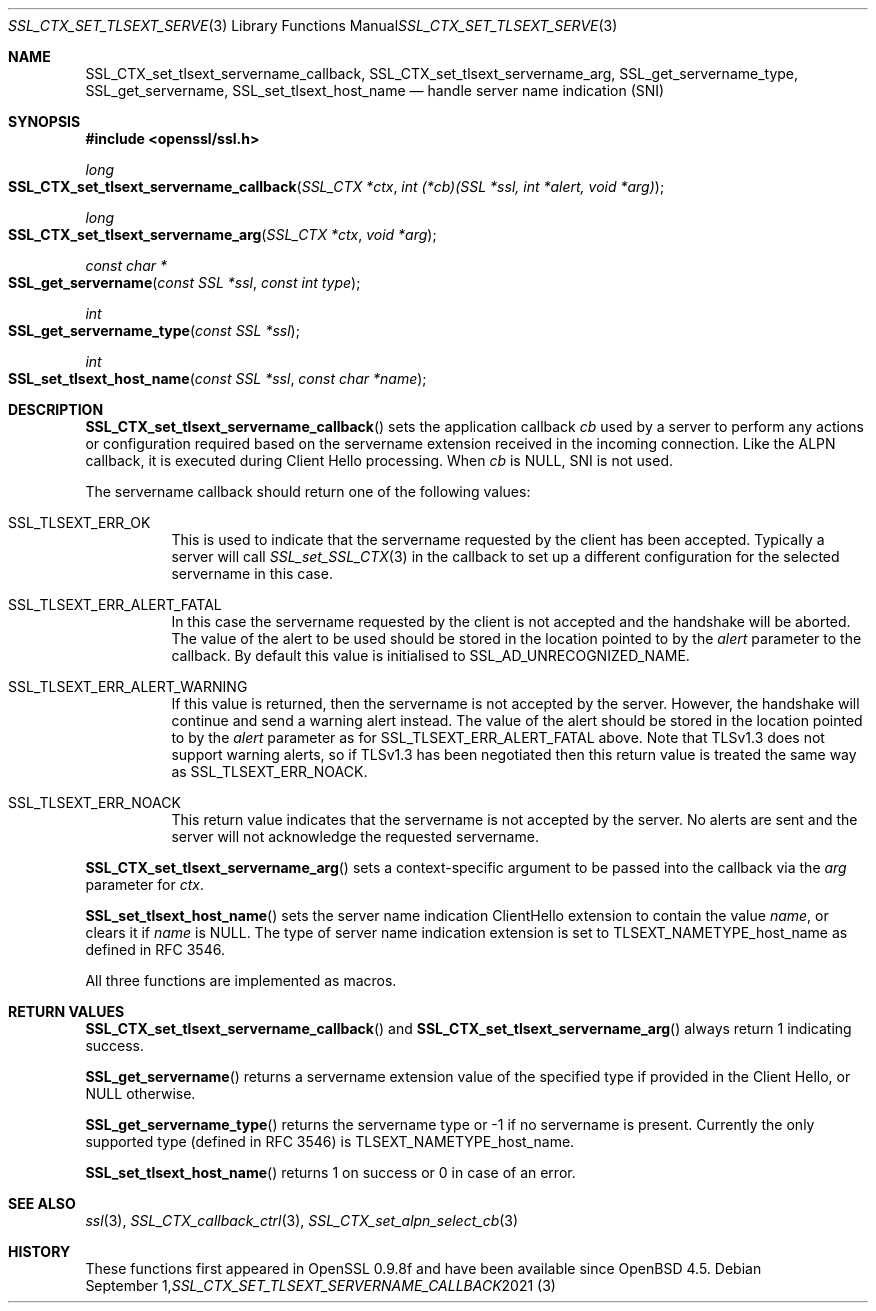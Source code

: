 .\" $OpenBSD: SSL_CTX_set_tlsext_servername_callback.3,v 1.6 2021/09/01 13:56:03 schwarze Exp $
.\" full merge up to: OpenSSL 190b9a03 Jun 28 15:46:13 2017 +0800
.\" selective merge up to: OpenSSL 6328d367 Jul 4 21:58:30 2020 +0200
.\"
.\" This file was written by Jon Spillett <jon.spillett@oracle.com>,
.\" Paul Yang <yang dot yang at baishancloud dot com>, and
.\" Matt Caswell <matt@openssl.org>.
.\" Copyright (c) 2017, 2019 The OpenSSL Project.  All rights reserved.
.\"
.\" Redistribution and use in source and binary forms, with or without
.\" modification, are permitted provided that the following conditions
.\" are met:
.\"
.\" 1. Redistributions of source code must retain the above copyright
.\"    notice, this list of conditions and the following disclaimer.
.\"
.\" 2. Redistributions in binary form must reproduce the above copyright
.\"    notice, this list of conditions and the following disclaimer in
.\"    the documentation and/or other materials provided with the
.\"    distribution.
.\"
.\" 3. All advertising materials mentioning features or use of this
.\"    software must display the following acknowledgment:
.\"    "This product includes software developed by the OpenSSL Project
.\"    for use in the OpenSSL Toolkit. (http://www.openssl.org/)"
.\"
.\" 4. The names "OpenSSL Toolkit" and "OpenSSL Project" must not be used to
.\"    endorse or promote products derived from this software without
.\"    prior written permission. For written permission, please contact
.\"    openssl-core@openssl.org.
.\"
.\" 5. Products derived from this software may not be called "OpenSSL"
.\"    nor may "OpenSSL" appear in their names without prior written
.\"    permission of the OpenSSL Project.
.\"
.\" 6. Redistributions of any form whatsoever must retain the following
.\"    acknowledgment:
.\"    "This product includes software developed by the OpenSSL Project
.\"    for use in the OpenSSL Toolkit (http://www.openssl.org/)"
.\"
.\" THIS SOFTWARE IS PROVIDED BY THE OpenSSL PROJECT ``AS IS'' AND ANY
.\" EXPRESSED OR IMPLIED WARRANTIES, INCLUDING, BUT NOT LIMITED TO, THE
.\" IMPLIED WARRANTIES OF MERCHANTABILITY AND FITNESS FOR A PARTICULAR
.\" PURPOSE ARE DISCLAIMED.  IN NO EVENT SHALL THE OpenSSL PROJECT OR
.\" ITS CONTRIBUTORS BE LIABLE FOR ANY DIRECT, INDIRECT, INCIDENTAL,
.\" SPECIAL, EXEMPLARY, OR CONSEQUENTIAL DAMAGES (INCLUDING, BUT
.\" NOT LIMITED TO, PROCUREMENT OF SUBSTITUTE GOODS OR SERVICES;
.\" LOSS OF USE, DATA, OR PROFITS; OR BUSINESS INTERRUPTION)
.\" HOWEVER CAUSED AND ON ANY THEORY OF LIABILITY, WHETHER IN CONTRACT,
.\" STRICT LIABILITY, OR TORT (INCLUDING NEGLIGENCE OR OTHERWISE)
.\" ARISING IN ANY WAY OUT OF THE USE OF THIS SOFTWARE, EVEN IF ADVISED
.\" OF THE POSSIBILITY OF SUCH DAMAGE.
.\"
.Dd $Mdocdate: September 1 2021 $
.Dt SSL_CTX_SET_TLSEXT_SERVERNAME_CALLBACK 3
.Os
.Sh NAME
.Nm SSL_CTX_set_tlsext_servername_callback ,
.Nm SSL_CTX_set_tlsext_servername_arg ,
.Nm SSL_get_servername_type ,
.Nm SSL_get_servername ,
.Nm SSL_set_tlsext_host_name
.Nd handle server name indication (SNI)
.Sh SYNOPSIS
.In openssl/ssl.h
.Ft long
.Fo SSL_CTX_set_tlsext_servername_callback
.Fa "SSL_CTX *ctx"
.Fa "int (*cb)(SSL *ssl, int *alert, void *arg)"
.Fc
.Ft long
.Fo SSL_CTX_set_tlsext_servername_arg
.Fa "SSL_CTX *ctx"
.Fa "void *arg"
.Fc
.Ft const char *
.Fo SSL_get_servername
.Fa "const SSL *ssl"
.Fa "const int type"
.Fc
.Ft int
.Fo SSL_get_servername_type
.Fa "const SSL *ssl"
.Fc
.Ft int
.Fo SSL_set_tlsext_host_name
.Fa "const SSL *ssl"
.Fa "const char *name"
.Fc
.Sh DESCRIPTION
.Fn SSL_CTX_set_tlsext_servername_callback
sets the application callback
.Fa cb
used by a server to perform any actions or configuration required based
on the servername extension received in the incoming connection.
Like the ALPN callback, it is executed during Client Hello processing.
When
.Fa cb
is
.Dv NULL ,
SNI is not used.
.Pp
The servername callback should return one of the following values:
.Bl -tag -width Ds
.It Dv SSL_TLSEXT_ERR_OK
This is used to indicate that the servername requested by the client
has been accepted.
Typically a server will call
.Xr SSL_set_SSL_CTX 3
in the callback to set up a different configuration
for the selected servername in this case.
.It Dv SSL_TLSEXT_ERR_ALERT_FATAL
In this case the servername requested by the client is not accepted
and the handshake will be aborted.
The value of the alert to be used should be stored in the location
pointed to by the
.Fa alert
parameter to the callback.
By default this value is initialised to
.Dv SSL_AD_UNRECOGNIZED_NAME .
.It Dv SSL_TLSEXT_ERR_ALERT_WARNING
If this value is returned, then the servername is not accepted by the server.
However, the handshake will continue and send a warning alert instead.
The value of the alert should be stored in the location pointed to by the
.Fa alert
parameter as for
.Dv SSL_TLSEXT_ERR_ALERT_FATAL
above.
Note that TLSv1.3 does not support warning alerts, so if TLSv1.3 has
been negotiated then this return value is treated the same way as
.Dv SSL_TLSEXT_ERR_NOACK .
.It Dv SSL_TLSEXT_ERR_NOACK
This return value indicates
that the servername is not accepted by the server.
No alerts are sent
and the server will not acknowledge the requested servername.
.El
.Pp
.Fn SSL_CTX_set_tlsext_servername_arg
sets a context-specific argument to be passed into the callback via the
.Fa arg
parameter for
.Fa ctx .
.ig end_of_get_servername_details
.\" I would suggest to comment out that second wall text of dubious
.\" usefulness and see if we can meet all these documented API
.\" requirements in the future or decide that it's not worth the
.\" effort.  -- tb@ Aug 30, 2021
.Pp
The behaviour of
.Fn SSL_get_servername
depends on a number of different factors.
In particular note that in TLSv1.3,
the servername is negotiated in every handshake.
In TLSv1.2 the servername is only negotiated on initial handshakes
and not on resumption handshakes.
.Bl -tag -width Ds
.It On the client, before the handshake:
If a servername has been set via a call to
.Fn SSL_set_tlsext_host_name ,
then it will return that servername.
If one has not been set, but a TLSv1.2 resumption is being attempted
and the session from the original handshake had a servername
accepted by the server, then it will return that servername.
Otherwise it returns
.Dv NULL .
.It On the client, during or after the handshake,\
 if a TLSv1.2 (or below) resumption occurred:
If the session from the original handshake had a servername accepted by the
server, then it will return that servername.
Otherwise it returns the servername set via
.Fn SSL_set_tlsext_host_name
or
.Dv NULL
if it was not called.
.It On the client, during or after the handshake,\
 if a TLSv1.2 (or below) resumption did not occur:
It will return the servername set via
.Fn SSL_set_tlsext_host_name
or
.Dv NULL
if it was not called.
.It On the server, before the handshake:
The function will always return
.Dv NULL
before the handshake.
.It On the server, after the servername extension has been processed,\
 if a TLSv1.2 (or below) resumption occurred:
If a servername was accepted by the server in the original handshake,
then it will return that servername, or
.Dv NULL
otherwise.
.It On the server, after the servername extension has been processed,\
 if a TLSv1.2 (or below) resumption did not occur:
The function will return the servername
requested by the client in this handshake or
.Dv NULL
if none was requested.
.El
.Pp
Note that the early callback occurs before a servername extension
from the client is processed.
The servername, certificate and ALPN callbacks occur
after a servername extension from the client is processed.
.end_of_get_servername_details
.Pp
.Fn SSL_set_tlsext_host_name
sets the server name indication ClientHello extension
to contain the value
.Fa name ,
or clears it if
.Fa name
is
.Dv NULL .
The type of server name indication
extension is set to
.Dv TLSEXT_NAMETYPE_host_name
as defined in RFC 3546.
.Pp
All three functions are implemented as macros.
.Sh RETURN VALUES
.Fn SSL_CTX_set_tlsext_servername_callback
and
.Fn SSL_CTX_set_tlsext_servername_arg
always return 1 indicating success.
.Pp
.Fn SSL_get_servername
returns a servername extension value of the specified type if provided
in the Client Hello, or
.Dv NULL
otherwise.
.Pp
.Fn SSL_get_servername_type
returns the servername type or -1 if no servername is present.
Currently the only supported type (defined in RFC 3546) is
.Dv TLSEXT_NAMETYPE_host_name .
.Pp
.Fn SSL_set_tlsext_host_name
returns 1 on success or 0 in case of an error.
.Sh SEE ALSO
.Xr ssl 3 ,
.Xr SSL_CTX_callback_ctrl 3 ,
.Xr SSL_CTX_set_alpn_select_cb 3
.Sh HISTORY
These functions first appeared in OpenSSL 0.9.8f
and have been available since
.Ox 4.5 .
